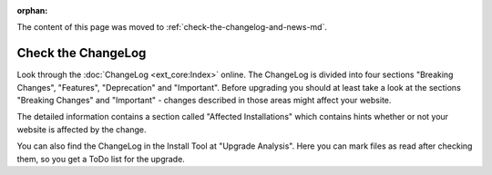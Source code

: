﻿:orphan:


The content of this page was moved to :ref:`check-the-changelog-and-news-md`.

===================
Check the ChangeLog
===================

Look through the :doc:`ChangeLog <ext_core:Index>` online.
The ChangeLog is divided into four sections "Breaking Changes", "Features", "Deprecation" and
"Important". Before upgrading you should at least take a look at the sections "Breaking Changes"
and "Important" - changes described in those areas might affect your website.

The detailed information contains a section called "Affected Installations" which contains hints
whether or not your website is affected by the change.

You can also find the ChangeLog in the Install Tool at "Upgrade Analysis". Here you can mark files
as read after checking them, so you get a ToDo list for the upgrade.

